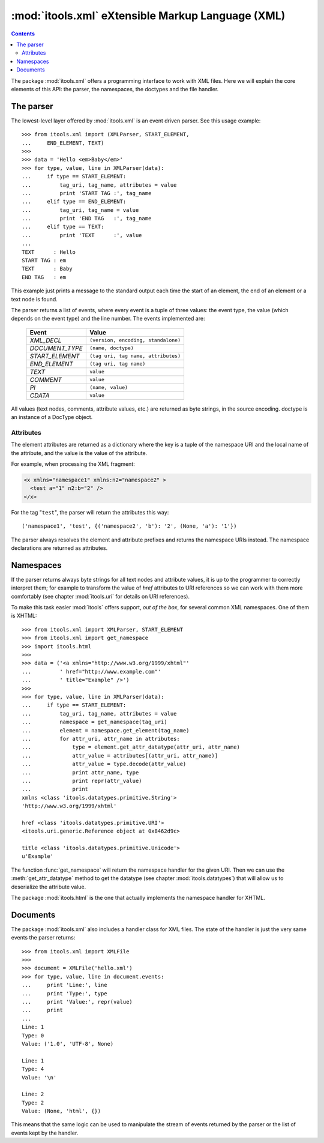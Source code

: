 :mod:`itools.xml` eXtensible Markup Language (XML)
**************************************************

.. module:: itools.xml
   :synopsis: eXtensible Markup Language (XML)

.. index:: XML

.. contents::


The package :mod:`itools.xml` offers a programming interface to work with XML
files. Here we will explain the core elements of this API: the parser, the
namespaces, the doctypes and the file handler.

.. _xml-parser:

The parser
==========

The lowest-level layer offered by :mod:`itools.xml` is an event driven parser.
See this usage example::

    >>> from itools.xml import (XMLParser, START_ELEMENT,
    ...     END_ELEMENT, TEXT)
    >>>
    >>> data = 'Hello <em>Baby</em>'
    >>> for type, value, line in XMLParser(data):
    ...     if type == START_ELEMENT:
    ...         tag_uri, tag_name, attributes = value
    ...         print 'START TAG :', tag_name
    ...     elif type == END_ELEMENT:
    ...         tag_uri, tag_name = value
    ...         print 'END TAG   :', tag_name
    ...     elif type == TEXT:
    ...         print 'TEXT      :', value
    ...
    TEXT      : Hello
    START TAG : em
    TEXT      : Baby
    END TAG   : em

This example just prints a message to the standard output each time the start
of an element, the end of an element or a text node is found.

The parser returns a list of events, where every event is a tuple of three
values: the event type, the value (which depends on the event type) and the
line number. The events implemented are:

    =============== ===================================
    Event           Value
    =============== ===================================
    *XML_DECL*      ``(version, encoding, standalone)``
    --------------- -----------------------------------
    *DOCUMENT_TYPE* ``(name, doctype)``
    --------------- -----------------------------------
    *START_ELEMENT* ``(tag uri, tag name, attributes)``
    --------------- -----------------------------------
    *END_ELEMENT*   ``(tag uri, tag name)``
    --------------- -----------------------------------
    *TEXT*          ``value``
    --------------- -----------------------------------
    *COMMENT*       ``value``
    --------------- -----------------------------------
    *PI*            ``(name, value)``
    --------------- -----------------------------------
    *CDATA*         ``value``
    =============== ===================================

All values (text nodes, comments, attribute values, etc.) are returned as byte
strings, in the source encoding. doctype is an instance of a DocType object.


Attributes
----------

The element attributes are returned as a dictionary where the key is a tuple
of the namespace URI and the local name of the attribute, and the value is the
value of the attribute.

For example, when processing the XML fragment:

.. code-block:: xml

    <x xmlns="namespace1" xmlns:n2="namespace2" >
      <test a="1" n2:b="2" />
    </x>

For the tag "``test``", the parser will return the attributes this way::

    ('namespace1', 'test', {('namespace2', 'b'): '2', (None, 'a'): '1'})

The parser always resolves the element and attribute prefixes and returns the
namespace URIs instead. The namespace declarations are returned as attributes.


Namespaces
==========

If the parser returns always byte strings for all text nodes and attribute
values, it is up to the programmer to correctly interpret them; for example to
transform the value of *href* attributes to URI references so we can work with
them more comfortably (see chapter :mod:`itools.uri` for details on URI
references).

To make this task easier :mod:`itools` offers support, *out of the box*, for
several common XML namespaces. One of them is XHTML::

   >>> from itools.xml import XMLParser, START_ELEMENT
   >>> from itools.xml import get_namespace
   >>> import itools.html
   >>>
   >>> data = ('<a xmlns="http://www.w3.org/1999/xhtml"'
   ...         ' href="http://www.example.com"'
   ...         ' title="Example" />')
   >>>
   >>> for type, value, line in XMLParser(data):
   ...     if type == START_ELEMENT:
   ...         tag_uri, tag_name, attributes = value
   ...         namespace = get_namespace(tag_uri)
   ...         element = namespace.get_element(tag_name)
   ...         for attr_uri, attr_name in attributes:
   ...             type = element.get_attr_datatype(attr_uri, attr_name)
   ...             attr_value = attributes[(attr_uri, attr_name)]
   ...             attr_value = type.decode(attr_value)
   ...             print attr_name, type
   ...             print repr(attr_value)
   ...             print
   xmlns <class 'itools.datatypes.primitive.String'>
   'http://www.w3.org/1999/xhtml'

   href <class 'itools.datatypes.primitive.URI'>
   <itools.uri.generic.Reference object at 0x8462d9c>

   title <class 'itools.datatypes.primitive.Unicode'>
   u'Example'

The function :func:`get_namespace` will return the namespace handler for the
given URI.  Then we can use the :meth:`get_attr_datatype` method to get the
datatype (see chapter :mod:`itools.datatypes`) that will allow us to
deserialize the attribute value.

The package :mod:`itools.html` is the one that actually implements the
namespace handler for XHTML.


Documents
=========

The package :mod:`itools.xml` also includes a handler class for XML files.
The state of the handler is just the very same events the parser returns::

    >>> from itools.xml import XMLFile
    >>>
    >>> document = XMLFile('hello.xml')
    >>> for type, value, line in document.events:
    ...     print 'Line:', line
    ...     print 'Type:', type
    ...     print 'Value:', repr(value)
    ...     print
    ...
    Line: 1
    Type: 0
    Value: ('1.0', 'UTF-8', None)

    Line: 1
    Type: 4
    Value: '\n'

    Line: 2
    Type: 2
    Value: (None, 'html', {})

This means that the same logic can be used to manipulate the stream of events
returned by the parser or the list of events kept by the handler.


